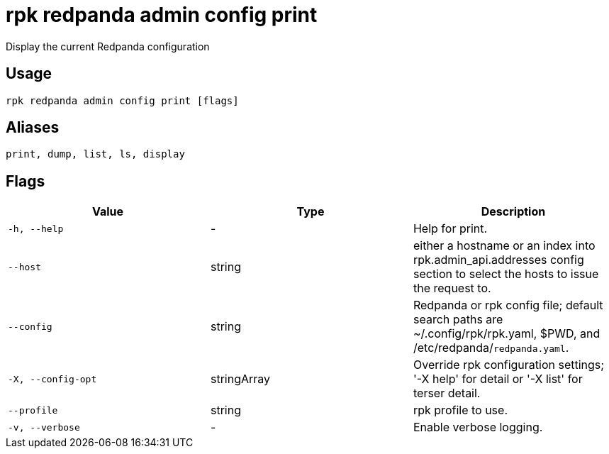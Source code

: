 = rpk redpanda admin config print
:description: rpk redpanda admin config print

Display the current Redpanda configuration

== Usage

[,bash]
----
rpk redpanda admin config print [flags]
----

== Aliases

[,bash]
----
print, dump, list, ls, display
----

== Flags

[cols="1m,1a,2a]
|===
|*Value* |*Type* |*Description*

|`-h, --help` |- |Help for print.

|`--host` |string |either a hostname or an index into rpk.admin_api.addresses config section to select the hosts to issue the request to.

|`--config` |string |Redpanda or rpk config file; default search paths are ~/.config/rpk/rpk.yaml, $PWD, and /etc/redpanda/`redpanda.yaml`.

|`-X, --config-opt` |stringArray |Override rpk configuration settings; '-X help' for detail or '-X list' for terser detail.

|`--profile` |string |rpk profile to use.

|`-v, --verbose` |- |Enable verbose logging.
|===